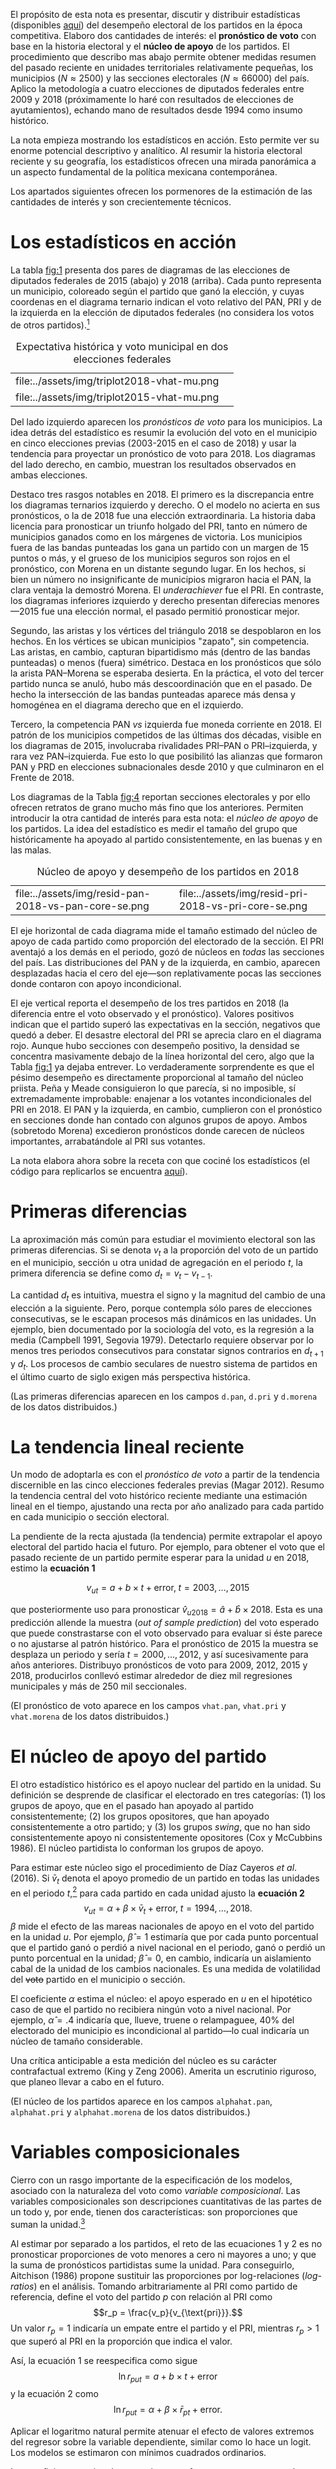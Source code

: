 #+STARTUP: showall
#+OPTIONS: toc:nil
# # will change captions to Spanish, see https://lists.gnu.org/archive/html/emacs-orgmode/2010-03/msg00879.html
#+LANGUAGE: es 
#+begin_src yaml :exports results :results value html
  ---
  layout: single
  # layout: splash
  classes: wide
  title: La medición de la historia electoral 1994--2018
  # subtitle: 
  author: eric.magar
  date:   2019-10-22
  last_modified_at: 2019-10-30
  toc: false
  mathjax: true
  # teaser: /assets/img/pirinola.jpg
  tags: 
    - elecciones federales
    - patrón histórico
    - bases de apoyo
    - municipios
    - secciones electorales
  ---
#+end_src
#+results:

El propósito de esta nota es presentar, discutir y distribuir estadísticas (disponibles [[https://github.com/emagar/mxDistritos][aquí]]) del desempeño electoral de los partidos en la época competitiva. Elaboro dos cantidades de interés: el *pronóstico de voto* con base en la historia electoral y el *núcleo de apoyo* de los partidos. El procedimiento que describo mas abajo permite obtener medidas resumen del pasado reciente en unidades territoriales relativamente pequeñas, los municipios ($N \approx 2500$) y las secciones electorales ($N \approx 66000$) del país. Aplico la metodología a cuatro elecciones de diputados federales entre 2009 y 2018 (próximamente lo haré con resultados de elecciones de ayutamientos), echando mano de resultados desde 1994 como insumo histórico.

La nota empieza mostrando los estadísticos en acción. Esto permite ver su enorme potencial descriptivo y analítico. Al resumir la historia electoral reciente y su geografía, los estadísticos ofrecen una mirada panorámica a un aspecto fundamental de la política mexicana contemporánea. 

Los apartados siguientes ofrecen los pormenores de la estimación de las cantidades de interés y son crecientemente técnicos. 

* Los estadísticos en acción<<diags>>
La tabla [[fig:1]] presenta dos pares de diagramas de las elecciones de diputados federales de 2015 (abajo) y 2018 (arriba). Cada punto representa un municipio, coloreado según el partido que ganó la elección, y cuyas coordenas en el diagrama ternario indican el voto relativo del PAN, PRI y de la izquierda en la elección de diputados federales (no considera los votos de otros partidos).[fn:1] 

#+CAPTION: Expectativa histórica y voto municipal en dos elecciones federales
#+NAME:   fig:1
| file:../assets/img/triplot2018-vhat-mu.png | [[file:../assets/img/triplot2018-v-mu.png]] |
| file:../assets/img/triplot2015-vhat-mu.png | [[file:../assets/img/triplot2015-v-mu.png]] |

Del lado izquierdo aparecen los /pronósticos de voto/ para los municipios. La idea detrás del estadístico es resumir la evolución del voto en el municipio en cinco elecciones previas (2003-2015 en el caso de 2018) y usar la tendencia para proyectar un pronóstico de voto para 2018. Los diagramas del lado derecho, en cambio, muestran los resultados observados en ambas elecciones.

Destaco tres rasgos notables en 2018. El primero es la discrepancia entre los diagramas ternarios izquierdo y derecho. O el modelo no acierta en sus pronósticos, o la de 2018 fue una elección extraordinaria. La historia daba licencia para pronosticar un triunfo holgado del PRI, tanto en número de municipios ganados como en los márgenes de victoria. Los municipios fuera de las bandas punteadas los gana un partido con un margen de 15 puntos o más, y el grueso de los municipios seguros son rojos en el pronóstico, con Morena en un distante segundo lugar. En los hechos, si bien un número no insignificante de municipios migraron hacia el PAN, la clara ventaja la demostró Morena. El /underachiever/ fue el PRI. En contraste, los diagramas inferiores izquierdo y derecho presentan diferecias menores---2015 fue una elección normal, el pasado permitió pronosticar mejor. 

Segundo, las aristas y los vértices del triángulo 2018 se despoblaron en los hechos. En los vértices se ubican municipios "zapato", sin competencia. Las aristas, en cambio, capturan bipartidismo más (dentro de las bandas punteadas) o menos (fuera) simétrico. Destaca en los pronósticos que sólo la arista PAN--Morena se esperaba desierta. En la práctica, el voto del tercer partido nunca se anuló, hubo más descoordinación que en el pasado. De hecho la intersección de las bandas punteadas aparece más densa y homogénea en el diagrama derecho que en el izquierdo. 

Tercero, la competencia PAN /vs/ izquierda fue moneda corriente en 2018. El patrón de los municipios competidos de las últimas dos décadas, visible en los diagramas de 2015, involucraba rivalidades PRI--PAN o PRI--izquierda, y rara vez PAN--izquierda. Fue esto lo que posibilitó las alianzas que formaron PAN y PRD en elecciones subnacionales desde 2010 y que culminaron en el Frente de 2018. 

# #+CAPTION: Una elección más característica de la partidocracia
# #+NAME:   fig:2
# | file:../assets/img/triplot2015-vhat-mu.png | [[file:../assets/img/triplot2015-v-mu.png]] |


# #+CAPTION: Grano más fino: las secciones
# #+NAME:   fig:3
# | file:../assets/img/triplot2015-v-se.png | [[file:../assets/img/triplot2018-v-se.png]] |

Los diagramas de la Tabla [[fig:4]] reportan secciones electorales y por ello ofrecen retratos de grano mucho más fino que los anteriores. Permiten introducir la otra cantidad de interés para esta nota: el /núcleo de apoyo/ de los partidos. La idea del estadístico es medir el tamaño del grupo que históricamente ha apoyado al partido consistentemente, en las buenas y en las malas. 

#+CAPTION: Núcleo de apoyo y desempeño de los partidos en 2018
#+NAME:   fig:4
| file:../assets/img/resid-pan-2018-vs-pan-core-se.png | [[file:../assets/img/resid-morena-2018-vs-morena-core-se.png]] | file:../assets/img/resid-pri-2018-vs-pri-core-se.png |

El eje horizontal de cada diagrama mide el tamaño estimado del núcleo de apoyo de cada partido como proporción del electorado de la sección. El PRI aventajó a los demás en el periodo, gozó de núcleos en /todas/ las secciones del país. Las distribuciones del PAN y de la izquierda, en cambio, aparecen desplazadas hacia el cero del eje---son replativamente pocas las secciones donde contaron con apoyo incondicional. 

El eje vertical reporta el desempeño de los tres partidos en 2018 (la diferencia entre el voto observado y el pronóstico). Valores positivos indican que el partido superó las expectativas en la sección, negativos que quedó a deber. El desastre electoral del PRI se aprecia claro en el diagrama rojo. Aunque hubo secciones con desempeño positivo, la densidad se concentra masivamente debajo de la línea horizontal del cero, algo que la Tabla [[fig:1]] ya dejaba entrever. Lo verdaderamente sorprendente es que el pésimo desempeño es directamente proporcional al tamaño del núcleo priista. Peña y Meade consiguieron lo que parecía, si no imposible, sí extremadamente improbable: enajenar a los votantes incondicionales del PRI en 2018. El PAN y la izquierda, en cambio, cumplieron con el pronóstico en secciones donde han contado con algunos grupos de apoyo. Ambos (sobretodo Morena) excedieron pronósticos donde carecen de núcleos importantes, arrabatándole al PRI sus votantes. 

La nota elabora ahora sobre la receta con que cociné los estadísticos (el código para replicarlos se encuentra [[https://github.com/emagar/mxDistritos/code/elec-data-for-maps.r][aquí]]).

# [[file:https://github.com/emagar/elecRetrns/raw/master/graph/nytAmloPlusAnayaPlusMeadeNegPenaWon.svg]]

# #+CAPTION: PAN
# #+NAME:   fig:6
# #+ATTR_HTML: style="float:right;"
# #+ATTR_HTML: :width 50%
# [[file:../assets/img/resid-pan-2018-vs-pan-core-se.png]]

* Primeras diferencias
La aproximación más común para estudiar el movimiento electoral son las primeras diferencias. Si se denota $v_t$ a la proporción del voto de un partido en el municipio, sección u otra unidad de agregación en el periodo $t$, la primera diferencia se define como $d_t = v_t - v_{t-1}$. 

La cantidad $d_t$ es intuitiva, muestra el signo y la magnitud del cambio de una elección a la siguiente. Pero, porque contempla sólo pares de elecciones consecutivas, se le escapan procesos más dinámicos en las unidades. Un ejemplo, bien documentado por la sociología del voto, es la regresión a la media (Campbell 1991, Segovia 1979). Detectarlo requiere observar por lo menos tres periodos consecutivos para constatar signos contrarios en $d_{t+1}$ y $d_t$. Los procesos de cambio seculares de nuestro sistema de partidos en el último cuarto de siglo exigen más perspectiva histórica. 

(Las primeras diferencias aparecen en los campos ~d.pan~, ~d.pri~ y ~d.morena~ de los datos distribuidos.)

* La tendencia lineal reciente
Un modo de adoptarla es con el /pronóstico de voto/ a partir de la tendencia discernible en las cinco elecciones federales previas (Magar 2012). Resumo la tendencia central del voto histórico reciente mediante una estimación lineal en el tiempo, ajustando una recta por año analizado para cada partido en cada municipio o sección electoral. 

La pendiente de la recta ajustada (la tendencia) permite extrapolar el apoyo electoral del partido hacia el futuro. Por ejemplo, para obtener el voto que el pasado reciente de un partido permite esperar para la unidad $u$ en 2018, estimo la *ecuación 1*

$$v_{ut} = a + b \times t + \text{error}, \; t = 2003, \ldots, 2015$$ 

que posteriormente uso para pronosticar $\hat{v}_{u2018} = \hat{a} + \hat{b} \times 2018$. Esta es una predicción allende la muestra (/out of sample prediction/) del voto esperado que puede constrastarse con el voto observado para evaluar si éste parece o no ajustarse al patrón histórico. Para el pronóstico de 2015 la muestra se desplaza un periodo y sería $t = 2000, \ldots, 2012$, y así sucesivamente para años anteriores. Distribuyo pronósticos de voto para 2009, 2012, 2015 y 2018, producirlos conllevó estimar alrededor de diez mil regresiones municipales y más de 250 mil seccionales.

(El pronóstico de voto aparece en los campos ~vhat.pan~, ~vhat.pri~ y ~vhat.morena~ de los datos distribuidos.)

* El núcleo de apoyo del partido
El otro estadístico histórico es el apoyo nuclear del partido en la unidad. Su definición se desprende de clasificar el electorado en tres categorías: (1) los grupos de apoyo, que en el pasado han apoyado al partido consistentemente; (2) los grupos opositores, que han apoyado consistentemente a otro partido; y (3) los grupos /swing/, que no han sido consistentemente apoyo ni consistentemente opositores (Cox y McCubbins 1986). El núcleo partidista lo conforman los grupos de apoyo. 

Para estimar este núcleo sigo el procedimiento de Díaz Cayeros /et al/. (2016). Si $\bar{v}_t$ denota el apoyo promedio de un partido en todas las unidades en el periodo $t$,[fn:2] para cada partido en cada unidad ajusto la *ecuación 2*
$$\begin{equation}
v_{ut} = \alpha + \beta \times \bar{v}_t + \text{error}, \; t = 1994, \ldots, 2018.
\end{equation}$$
$\beta$ mide el efecto de las mareas nacionales de apoyo en el voto del partido en la unidad $u$. Por ejemplo, $\hat{\beta}=1$ estimaría que por cada punto porcentual que el partido ganó o perdió a nivel nacional en el periodo, ganó o perdió un punto porcentual en la unidad; $\hat{\beta}=0$, en cambio, indicaría un aislamiento cabal de la unidad de los cambios nacionales. Es una medida de volatilidad del +voto+ partido en el municipio o sección. 

El coeficiente $\alpha$ estima el núcleo: el apoyo esperado en $u$ en el hipotético caso de que el partido no recibiera ningún voto a nivel nacional. Por ejemplo, $\hat{\alpha}=.4$ indicaría que, llueve, truene o relampaguee, 40% del electorado del municipio es incondicional al partido---lo cual indicaría un núcleo de tamaño considerable.

Una crítica anticipable a esta medición del núcleo es su carácter contrafactual extremo (King y Zeng 2006). Amerita un escrutinio riguroso, que planeo llevar a cabo en el futuro. 

(El núcleo de los partidos aparece en los campos ~alphahat.pan~, ~alphahat.pri~ y ~alphahat.morena~ de los datos distribuidos.)

* Variables composicionales
Cierro con un rasgo importante de la especificación de los modelos, asociado con la naturaleza del voto como /variable composicional/. Las variables composicionales son descripciones cuantitativas de las partes de un todo y, por ende, tienen dos características: son proporciones que suman la unidad.[fn:3] 

Al estimar por separado a los partidos, el reto de las ecuaciones 1 y 2 es no pronosticar proporciones de voto menores a cero ni mayores a uno; y que la suma de pronósticos partidistas sume la unidad. Para conseguirlo, Aitchison (1986) propone sustituir las proporciones por log-relaciones (/log-ratios/) en el análisis. Tomando arbitrariamente al PRI como partido de referencia, define el voto del partido $p$ con relación al PRI como 
$$r_p = \frac{v_p}{v_{\text{pri}}}.$$ 
Un valor $r_p=1$ indicaría un empate entre el partido y el PRI, mientras $r_p>1$ que superó al PRI en la proporción que indica el valor. 

Así, la ecuación 1 se reespecifica como sigue
$$\ln r_{put} = a + b \times t + \text{error}$$
y la ecuación 2 como
$$\ln r_{put} = \alpha + \beta \times \bar{r}_{pt} + \text{error}.$$

Aplicar el logaritmo natural permite atenuar el efecto de valores extremos del regresor sobre la variable dependiente, similar como lo hace un logit. Los modelos se estimaron con mínimos cuadrados ordinarios.

Los coeficientes estimados necesitan transformarse para recuperar las proporciones de voto de los partidos. Ilustrando con el caso tripartidista, es trivial mostrar que

\begin{equation}
\hat{v}_p = \frac{\hat{r}_p}{1 + \hat{r}_{\text{pan}} + \hat{r}_{\text{morena}}} \; \text{y} \;
\hat{v}_{\text{pri}} = \frac{1}{1 + \hat{r}_{\text{pan}} + \hat{r}_{\text{morena}}.}
\end{equation}

# \begin{equation}
# \begin{split}
# v_{\text{pri}} + v_{\text{pan}} + v_{\text{morena}} & = 1 \\
# v_{\text{pri}} & = 1 - v_{\text{pan}} - v_{\text{morena}} \\
# 1 & = \frac{1}{v_{\text{pri}}} - \frac{v_{\text{pan}}}{v_{\text{pri}}} - \frac{v_{\text{morena}}}{v_{\text{pri}}} \\
# \end{split}
# \end{equation}

Estas son las cantidades que reportan los datos distribuidos.

* Referencias
- Aitchison, John. 1986. /The Statistical Analysis of Compositional Data/. Nueva York: Chapman and Hall.
- Campbell, James E. 1991. The presidential surge and its midterm decline in congressional elections, 1868-1988. /The Journal of Politics/ 53(2):477-87.
- Cox, Gary W. y Mathew D. McCubbins. 1986. Electoral Politics as a Redistributive Game.  /The Journal of Politics/ 48(2):370-89.
- Díaz Cayeros, Alberto, Federico Estévez y Beatriz Magaloni. 2016. /The Political Logic of Poverty Relief: Electoral Strategies and Social Policy in Mexico/. Nueva York: Cambridge University Press. 
- King, Gary y Langche Zeng. 2006. The Dangers of Extreme Counterfactual. /Political Analysis/ 14(2):131-59.
- Magar, Eric. 2012. Gubernatorial Coattails in Mexican Congressional Elections. /The Journal of Politics/ 74(2):383-99.
- Segovia, Rafael. 1979. Las elecciones federales de 1979. /Foro Internacional/ 20(3):397-410.


[fn:1] Cabe aclarar que, para la historia electoral de la izquierda (que denomino "Morena" en los diagramas y los datos distribuidos), agregué sistemáticamente los votos del PRD, PT y MC hasta 2015. Ese año, a los tres les sumé los votos de Morena y del PES. En 2018 la izquierda la conformaron Morena, PT y PES.   

[fn:2] Habría que omitir la unidad $u$ analizada del promedio del año $t$ para no incluir la variable dependiente de ambos lados de la ecuación. No lo hago porque, dado el grande número de unidades muinicipales o seccionales, y tratándose de datos relativos de cada unidad, este refinamiento tendría un impacto ínfimo en el valor de cada promedio. 

# Fácil de implementar en R:
# a = voto partido unidad 1
# A = voto efec unidad 1
# N = 3 unidades
#
# tengo
# v.bar = 1/3 * (a/A + b/B + c/C)
#
# quiero
# v.bar.sin.aA = 1/2 * (b/B + c/C)
#
# hago
# 1/3 * (a/A + b/B + c/C) =      v.bar
#        a/A + b/B + c/C  =  3 * v.bar
#              b/B + c/C  =  3 * v.bar - a/A
#       1/2 * (b/B + c/C) = (3 * v.bar - a/A) * 1/2 = v.bar.sin.aA
#
# v.bar.sin.aA = (N * v.bar - a/A) * 1/(N-1)

[fn:3] Formalmente, las composicionales son variables aleatorias sujetas a dos restricciones: 
$$0 \leq v_p \leq 1 \; \forall \; p \in P \; \; y \; \; \sum_P v_p = 1.$$ 


